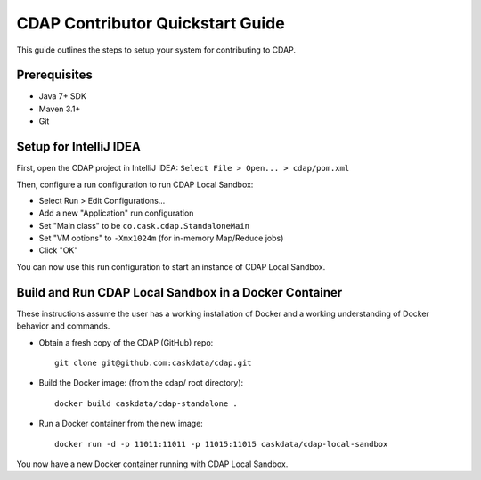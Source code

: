 =================================
CDAP Contributor Quickstart Guide
=================================

This guide outlines the steps to setup your system for contributing to CDAP.


Prerequisites
=============

- Java 7+ SDK
- Maven 3.1+
- Git


Setup for IntelliJ IDEA
=======================

First, open the CDAP project in IntelliJ IDEA: ``Select File > Open... > cdap/pom.xml``

Then, configure a run configuration to run CDAP Local Sandbox:

- Select Run > Edit Configurations...
- Add a new "Application" run configuration
- Set "Main class" to be ``co.cask.cdap.StandaloneMain``
- Set "VM options" to ``-Xmx1024m`` (for in-memory Map/Reduce jobs)
- Click "OK"

You can now use this run configuration to start an instance of CDAP Local Sandbox.


Build and Run CDAP Local Sandbox in a Docker Container
======================================================

These instructions assume the user has a working installation of Docker and a working
understanding of Docker behavior and commands.

- Obtain a fresh copy of the CDAP (GitHub) repo::

    git clone git@github.com:caskdata/cdap.git

- Build the Docker image: (from the cdap/ root directory)::

    docker build caskdata/cdap-standalone .

- Run a Docker container from the new image::

    docker run -d -p 11011:11011 -p 11015:11015 caskdata/cdap-local-sandbox

You now have a new Docker container running with CDAP Local Sandbox.
